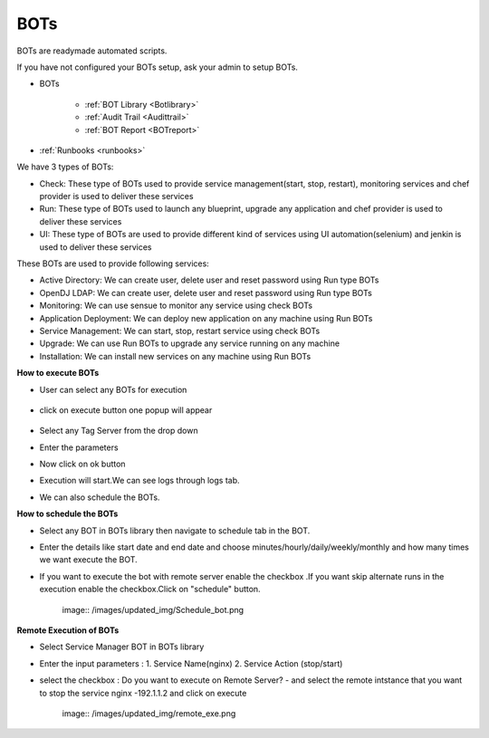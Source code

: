 BOTs
====

BOTs are readymade automated scripts.

If you have not configured your BOTs setup, ask your admin to setup BOTs.

* BOTs

	- :ref:`BOT Library <Botlibrary>`

	- :ref:`Audit Trail <Audittrail>`

	- :ref:`BOT Report <BOTreport>`

* :ref:`Runbooks <runbooks>`

We have 3 types of BOTs:

* Check: These type of BOTs used to provide service management(start, stop, restart), monitoring services and chef provider is used to deliver these services

* Run: These type of BOTs used to launch any blueprint, upgrade any application and chef provider is used to deliver these services

* UI: These type of BOTs are used to provide different kind of services using UI automation(selenium) and jenkin is used to deliver these services

These BOTs are used to provide following services:

* Active Directory: We can create user, delete user and reset password using Run type BOTs

* OpenDJ LDAP: We can create user, delete user and reset password using Run type BOTs

* Monitoring: We can use sensue to monitor any service using check BOTs

* Application Deployment: We can deploy new application on any machine using Run BOTs

* Service Management: We can start, stop, restart service using check BOTs 

* Upgrade: We can use Run BOTs to upgrade any service running on any machine

* Installation: We can install new services on any machine using Run BOTs


**How to execute BOTs**

* User can select any BOTs for execution

	.. image:: /images/updated_img/bots.png

* click on execute button one popup will appear

    .. image:: /images/updated_img/botsexecute.png

* Select any Tag Server from the drop down

* Enter the parameters

* Now click on ok button 

* Execution will start.We can see logs through logs tab.

* We can also schedule the BOTs.


**How to schedule the BOTs**

* Select any BOT in BOTs library then navigate to schedule tab in the BOT.

* Enter the details like start date and end date  and choose minutes/hourly/daily/weekly/monthly and how many times we want execute the BOT.

* If you want to execute the bot with remote server enable the checkbox .If you want skip alternate runs in the execution enable the checkbox.Click on "schedule" button.
 
   image:: /images/updated_img/Schedule_bot.png
 
 
**Remote Execution of BOTs**

* Select Service Manager BOT in BOTs library 

* Enter the input parameters : 1. Service Name(nginx) 2. Service Action (stop/start)

* select the checkbox : Do you want to execute on Remote Server? - and select the remote intstance that you want to stop the service nginx -192.1.1.2 and click on execute
 
    image:: /images/updated_img/remote_exe.png


 
 
 
 
